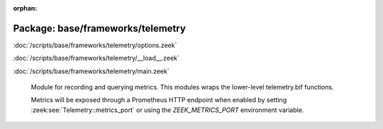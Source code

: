 :orphan:

Package: base/frameworks/telemetry
==================================


:doc:`/scripts/base/frameworks/telemetry/options.zeek`


:doc:`/scripts/base/frameworks/telemetry/__load__.zeek`


:doc:`/scripts/base/frameworks/telemetry/main.zeek`

   Module for recording and querying metrics. This modules wraps
   the lower-level telemetry.bif functions.
   
   Metrics will be exposed through a Prometheus HTTP endpoint when
   enabled by setting :zeek:see:`Telemetry::metrics_port` or using the
   `ZEEK_METRICS_PORT` environment variable.

